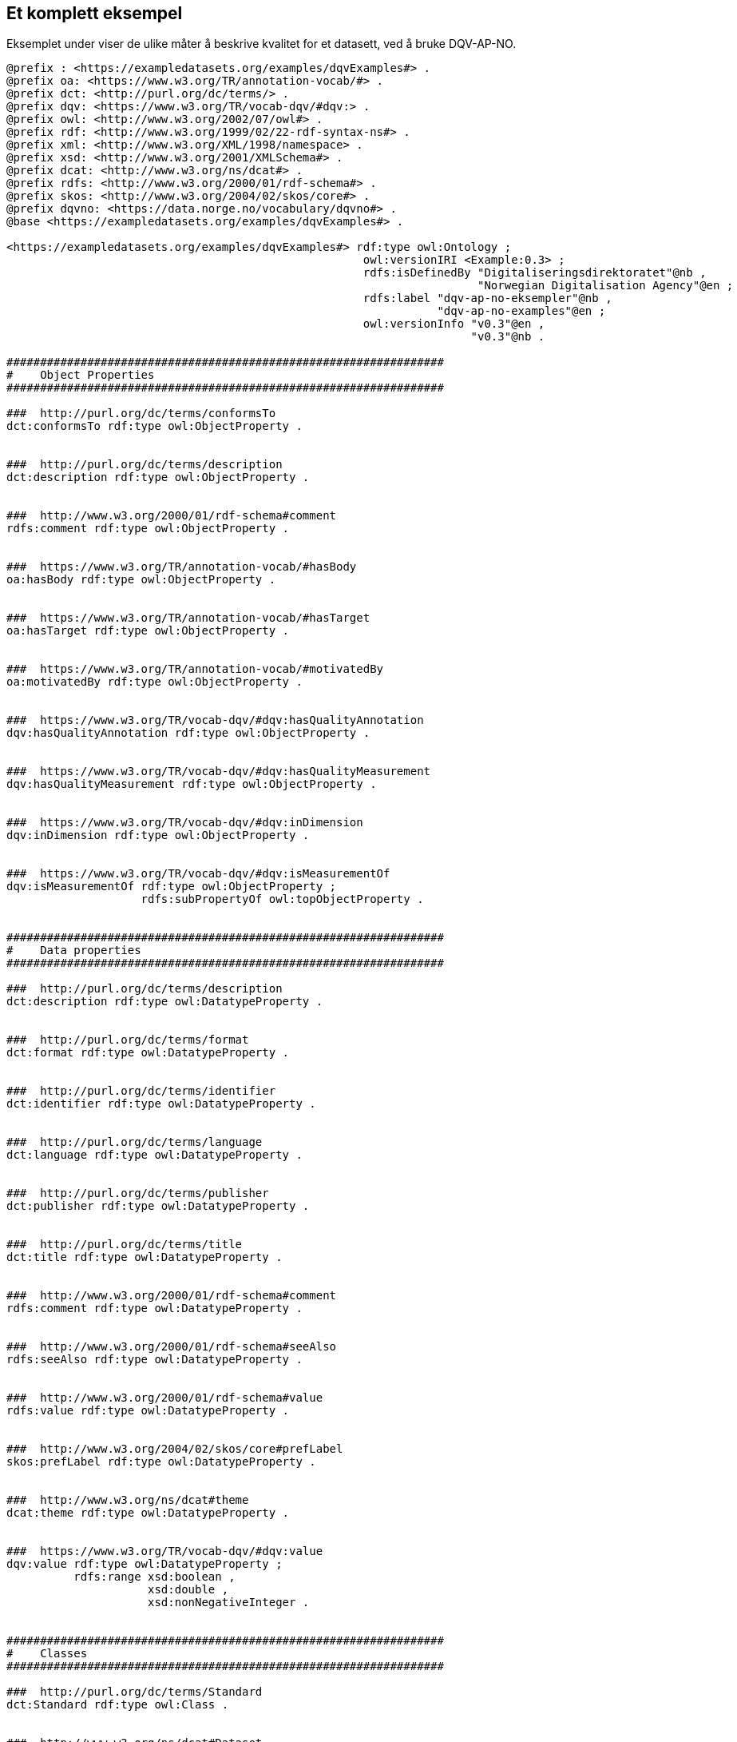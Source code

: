 == Et komplett eksempel

Eksemplet under viser de ulike måter å beskrive kvalitet for et datasett, ved å bruke DQV-AP-NO.

[source,turtle]
----
@prefix : <https://exampledatasets.org/examples/dqvExamples#> .
@prefix oa: <https://www.w3.org/TR/annotation-vocab/#> .
@prefix dct: <http://purl.org/dc/terms/> .
@prefix dqv: <https://www.w3.org/TR/vocab-dqv/#dqv:> .
@prefix owl: <http://www.w3.org/2002/07/owl#> .
@prefix rdf: <http://www.w3.org/1999/02/22-rdf-syntax-ns#> .
@prefix xml: <http://www.w3.org/XML/1998/namespace> .
@prefix xsd: <http://www.w3.org/2001/XMLSchema#> .
@prefix dcat: <http://www.w3.org/ns/dcat#> .
@prefix rdfs: <http://www.w3.org/2000/01/rdf-schema#> .
@prefix skos: <http://www.w3.org/2004/02/skos/core#> .
@prefix dqvno: <https://data.norge.no/vocabulary/dqvno#> .
@base <https://exampledatasets.org/examples/dqvExamples#> .

<https://exampledatasets.org/examples/dqvExamples#> rdf:type owl:Ontology ;
                                                     owl:versionIRI <Example:0.3> ;
                                                     rdfs:isDefinedBy "Digitaliseringsdirektoratet"@nb ,
                                                                      "Norwegian Digitalisation Agency"@en ;
                                                     rdfs:label "dqv-ap-no-eksempler"@nb ,
                                                                "dqv-ap-no-examples"@en ;
                                                     owl:versionInfo "v0.3"@en ,
                                                                     "v0.3"@nb .

#################################################################
#    Object Properties
#################################################################

###  http://purl.org/dc/terms/conformsTo
dct:conformsTo rdf:type owl:ObjectProperty .


###  http://purl.org/dc/terms/description
dct:description rdf:type owl:ObjectProperty .


###  http://www.w3.org/2000/01/rdf-schema#comment
rdfs:comment rdf:type owl:ObjectProperty .


###  https://www.w3.org/TR/annotation-vocab/#hasBody
oa:hasBody rdf:type owl:ObjectProperty .


###  https://www.w3.org/TR/annotation-vocab/#hasTarget
oa:hasTarget rdf:type owl:ObjectProperty .


###  https://www.w3.org/TR/annotation-vocab/#motivatedBy
oa:motivatedBy rdf:type owl:ObjectProperty .


###  https://www.w3.org/TR/vocab-dqv/#dqv:hasQualityAnnotation
dqv:hasQualityAnnotation rdf:type owl:ObjectProperty .


###  https://www.w3.org/TR/vocab-dqv/#dqv:hasQualityMeasurement
dqv:hasQualityMeasurement rdf:type owl:ObjectProperty .


###  https://www.w3.org/TR/vocab-dqv/#dqv:inDimension
dqv:inDimension rdf:type owl:ObjectProperty .


###  https://www.w3.org/TR/vocab-dqv/#dqv:isMeasurementOf
dqv:isMeasurementOf rdf:type owl:ObjectProperty ;
                    rdfs:subPropertyOf owl:topObjectProperty .


#################################################################
#    Data properties
#################################################################

###  http://purl.org/dc/terms/description
dct:description rdf:type owl:DatatypeProperty .


###  http://purl.org/dc/terms/format
dct:format rdf:type owl:DatatypeProperty .


###  http://purl.org/dc/terms/identifier
dct:identifier rdf:type owl:DatatypeProperty .


###  http://purl.org/dc/terms/language
dct:language rdf:type owl:DatatypeProperty .


###  http://purl.org/dc/terms/publisher
dct:publisher rdf:type owl:DatatypeProperty .


###  http://purl.org/dc/terms/title
dct:title rdf:type owl:DatatypeProperty .


###  http://www.w3.org/2000/01/rdf-schema#comment
rdfs:comment rdf:type owl:DatatypeProperty .


###  http://www.w3.org/2000/01/rdf-schema#seeAlso
rdfs:seeAlso rdf:type owl:DatatypeProperty .


###  http://www.w3.org/2000/01/rdf-schema#value
rdfs:value rdf:type owl:DatatypeProperty .


###  http://www.w3.org/2004/02/skos/core#prefLabel
skos:prefLabel rdf:type owl:DatatypeProperty .


###  http://www.w3.org/ns/dcat#theme
dcat:theme rdf:type owl:DatatypeProperty .


###  https://www.w3.org/TR/vocab-dqv/#dqv:value
dqv:value rdf:type owl:DatatypeProperty ;
          rdfs:range xsd:boolean ,
                     xsd:double ,
                     xsd:nonNegativeInteger .


#################################################################
#    Classes
#################################################################

###  http://purl.org/dc/terms/Standard
dct:Standard rdf:type owl:Class .


###  http://www.w3.org/ns/dcat#Dataset
dcat:Dataset rdf:type owl:Class .


###  https://www.w3.org/TR/annotation-vocab/#Motivation
oa:Motivation rdf:type owl:Class .


###  https://www.w3.org/TR/annotation-vocab/#TextualBody
oa:TextualBody rdf:type owl:Class .


###  https://www.w3.org/TR/vocab-dqv/#dqv:Dimension
dqv:Dimension rdf:type owl:Class .


###  https://www.w3.org/TR/vocab-dqv/#dqv:Metric
dqv:Metric rdf:type owl:Class .


###  https://www.w3.org/TR/vocab-dqv/#dqv:QualityAnnotation
dqv:QualityAnnotation rdf:type owl:Class .


###  https://www.w3.org/TR/vocab-dqv/#dqv:QualityCertificate
dqv:QualityCertificate rdf:type owl:Class ;
                       rdfs:subClassOf dqv:QualityAnnotation .


###  https://www.w3.org/TR/vocab-dqv/#dqv:QualityMeasurement
dqv:QualityMeasurement rdf:type owl:Class .


###  https://www.w3.org/TR/vocab-dqv/#dqv:UserQualityFeedback
dqv:UserQualityFeedback rdf:type owl:Class ;
                        rdfs:subClassOf dqv:QualityAnnotation .


#################################################################
#    Individuals
#################################################################

###  https://data.norge.no/vocabulary/dqvno#completeness
dqvno:completeness rdf:type owl:NamedIndividual ,
                            dqv:Dimension ;
                   skos:prefLabel "completeness"@en ,
                                  "fullstendighet"@nb ;
                   rdfs:comment "Dette er en predefinert kvalitetsdimensjon (dqv:Dimension)."@nb ,
                                "This is a predefined quality dimension (dqv:Dimension)."@en .


###  https://data.norge.no/vocabulary/dqvno#isAuthoritative
dqvno:isAuthoritative rdf:type owl:NamedIndividual ,
                               dqv:QualityCertificate ;
                      skos:prefLabel "er autoritativ"@nb ,
                                     "is authoritative"@en ;
                      rdfs:comment "Dette er et predefinert kvalitetssertifikat (dqv:QualityCertificate) som sier at noe er autoritativt."@nb ,
                                   "This is a predefined dqv:QualityCertificate stating that something is authoritative."@en .


###  https://data.norge.no/vocabulary/dqvno#missingObjects
dqvno:missingObjects rdf:type owl:NamedIndividual ,
                              dqv:Metric ;
                     skos:prefLabel "manglende enheter"@nb ,
                                    "missing objects"@en ;
                     rdfs:comment "Dette er et predefinert kvalitetsmål (dqv:Metric) med boolsk verdi, som sier hvorvidt det mangler noen enheter i datasettet."@nb ,
                                  "This is a predefined dqv:Metric in boolean, which states whether some objects are missing in the dataset."@en .


###  https://data.norge.no/vocabulary/dqvno#numberOfMissingObjects
dqvno:numberOfMissingObjects rdf:type owl:NamedIndividual ,
                                      dqv:Metric ;
                             skos:prefLabel "antall manglende enheter"@nb ,
                                            "number of missing objects"@en ;
                             rdfs:comment "Dette er et predefinert kvalitetsmål (dqv:Metric) med ikke-negativ-heltall, som sier antall enheter som mangler i datasettet."@nb ,
                                          "This is a predefined metric (dqv:Metric) with nonNegativeInteger, which states the number of objects that are missing in the dataset."@en .


###  https://data.norge.no/vocabulary/dqvno#rateOfMissingObjects
dqvno:rateOfMissingObjects rdf:type owl:NamedIndividual ,
                                    dqv:Metric ;
                           skos:prefLabel "andel manglende enheter"@nb ,
                                          "rate of missing objects"@en ;
                           rdfs:comment "Dette er et predefinert kvalitetsmål (dqv:Metric) med double (uttrykt som prosent), som sier andel enheter som mangler i datasettet."@nb ,
                                        "This is a predefined metric (dqv:Metric) with double (typed as percentage), which states the rate of missing objects in the dataset."@en .


###  https://exampledatasets.org/examples/dqvExamples#dsBuildings
:dsBuildings rdf:type owl:NamedIndividual ,
                      dcat:Dataset ;
             dct:conformsTo :qsQualitySpecification ;
             dqv:hasQualityAnnotation dqvno:isAuthoritative ,
                                      :qaCompleteness ,
                                      :qaUserFeedback ;
             dqv:hasQualityMeasurement :qmMissingObjects ,
                                       :qmNumberMissingObjects ,
                                       :qmRateMissingObjects ;
             dct:description "An example dataset."@en ,
                             "Et eksempeldatasett."@nb ;
             dct:identifier "https://exampledatasets.org/examples/dqvExamples#" ;
             dct:publisher "https://data.brreg.no/enhetsregisteret/api/enheter/991825827" ;
             dct:title "Buldings - an example dataset"@en ,
                       "Bygninger - et eksempeldatasett"@nb ;
             dcat:theme "http://publications.europa.eu/resource/authority/data-theme/GOVE" .


###  https://exampledatasets.org/examples/dqvExamples#qaCompleteness
:qaCompleteness rdf:type owl:NamedIndividual ,
                         dqv:QualityAnnotation ;
                oa:hasBody :tekstFullstendighet ,
                           :textCompleteness ;
                oa:hasTarget :dsBuildings ;
                oa:motivatedBy dqv:qualityAssessment ;
                dqv:inDimension dqvno:completeness .


###  https://exampledatasets.org/examples/dqvExamples#qaUserFeedback
:qaUserFeedback rdf:type owl:NamedIndividual ,
                         dqv:UserQualityFeedback ;
                oa:hasBody :tekstBrukertilbakemelding ,
                           :textUserFeedback ;
                oa:hasTarget :dsBuildings ;
                oa:motivatedBy dqv:qualityAssessment ;
                dqv:inDimension dqvno:completeness .


###  https://exampledatasets.org/examples/dqvExamples#qmMissingObjects
:qmMissingObjects rdf:type owl:NamedIndividual ,
                           dqv:QualityMeasurement ;
                  dqv:isMeasurementOf dqvno:missingObjects ;
                  dqv:value "true"^^xsd:boolean ;
                  rdfs:comment "Ja, noen bygninger mangler i datasettet."@nb ,
                               "Yes, some buildings are missing in the dataset."@en .


###  https://exampledatasets.org/examples/dqvExamples#qmNumberMissingObjects
:qmNumberMissingObjects rdf:type owl:NamedIndividual ,
                                 dqv:QualityMeasurement ;
                        dqv:isMeasurementOf dqvno:numberOfMissingObjects ;
                        dqv:value "2"^^xsd:nonNegativeInteger ;
                        rdfs:comment "To bygninger mangler i datasettet."@nb ,
                                     "Two buildings are missing in the dataset."@en .


###  https://exampledatasets.org/examples/dqvExamples#qmRateMissingObjects
:qmRateMissingObjects rdf:type owl:NamedIndividual ,
                               dqv:QualityMeasurement ;
                      dqv:isMeasurementOf dqvno:rateOfMissingObjects ;
                      dqv:value "0.02"^^xsd:double ;
                      rdfs:comment "0.02% av bygninger mangler i datasettet."@nb ,
                                   "0.02% of buildings are missing in the dataset."@en .


###  https://exampledatasets.org/examples/dqvExamples#qsQualitySpecification
:qsQualitySpecification rdf:type owl:NamedIndividual ,
                                 dct:Standard ;
                        dct:title "Eksempel kvalitetsspesifikasjon"@nb ,
                                  "Example quality specification"@en ;
                        rdfs:seeAlso "https://exampledatasets.org/standards/kvalitetsspesifikasjon/"@nb ,
                                     "https://exampledatasets.org/standards/quality-specification/"@en ;
                        rdfs:comment "Denne spesifikasjonen dekker følgende kvalitetsdimensjoner: fullstendighet, nøyaktighet og konsistens."@nb ,
                                     "The specification covers the following dimensions: completeness, accuracy and consistency."@en .


###  https://exampledatasets.org/examples/dqvExamples#tekstBrukertilbakemelding
:tekstBrukertilbakemelding rdf:type owl:NamedIndividual ,
                                    oa:TextualBody ;
                           dct:format "text/plain" ;
                           dct:language "nb" ;
                           rdfs:value "Godt eksempeldatasett med god nok fullstendighet." .


###  https://exampledatasets.org/examples/dqvExamples#tekstFullstendighet
:tekstFullstendighet rdf:type owl:NamedIndividual ,
                              oa:TextualBody ;
                     dct:format "text/plain" ;
                     dct:language "nb" ;
                     rdfs:value "Det tar i gjennomsnitt 24 dager fra en bygning står ferdig eller er revet til den er innlemmet i eller tatt ut fra datasettet." .


###  https://exampledatasets.org/examples/dqvExamples#textCompleteness
:textCompleteness rdf:type owl:NamedIndividual ,
                           oa:TextualBody ;
                  dct:format "text/plain" ;
                  dct:language "en" ;
                  rdfs:value "On average there will be 24 days from a building is completed or demolished, to it is included in or excluded from the dataset." .


###  https://exampledatasets.org/examples/dqvExamples#textUserFeedback
:textUserFeedback rdf:type owl:NamedIndividual ,
                           oa:TextualBody ;
                  dct:format "text/plain" ;
                  dct:language "en" ;
                  rdfs:value "Good example dataset with good enough completeness." .


###  https://www.w3.org/TR/vocab-dqv/#dqv:qualityAssessment
dqv:qualityAssessment rdf:type owl:NamedIndividual ,
                               oa:Motivation ;
                      skos:prefLabel "kvalitetsvurdering"@nb ,
                                     "quality assessment"@en ;
                      rdfs:comment "Dette er en predefinert instans av oa:Motivation."@nb ,
                                   "This is a predefined instance of oa:Motivation."@en .


###  Generated by the OWL API (version 4.5.9.2019-02-01T07:24:44Z) https://github.com/owlcs/owlapi
----

